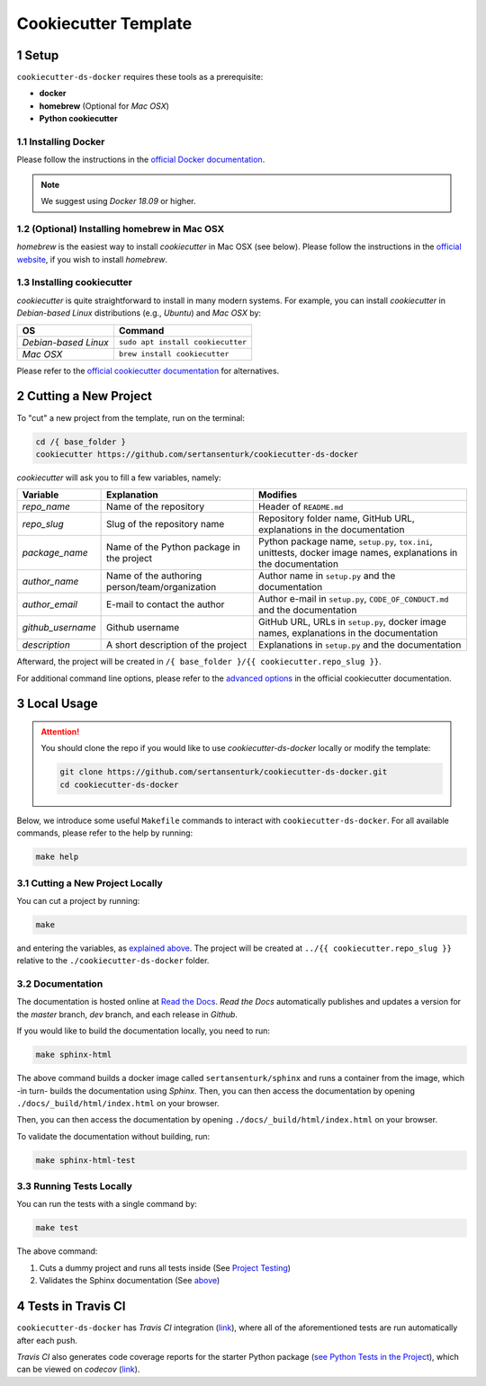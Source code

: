 .. sectnum:: 

#########################################
Cookiecutter Template
#########################################

*****************************************
Setup
*****************************************

``cookiecutter-ds-docker`` requires these tools as a prerequisite:

- **docker**
- **homebrew** (Optional for *Mac OSX*)
- **Python cookiecutter**

Installing Docker
=========================================

Please follow the instructions in the `official Docker documentation <https://docs.docker.com/get-docker/>`_. 

.. note::

   We suggest using *Docker 18.09* or higher.

(Optional) Installing homebrew in Mac OSX
=========================================

*homebrew* is the easiest way to install *cookiecutter* in Mac OSX (see below). Please follow the instructions in the `official website <https://brew.sh/>`__, if you wish to install `homebrew`.

Installing cookiecutter
=========================================

*cookiecutter* is quite straightforward to install in many modern systems. For example, you can install `cookiecutter` in *Debian-based Linux* distributions (e.g., *Ubuntu*) and *Mac OSX* by:

+----------------------+-----------------------------------+
| OS                   | Command                           |
+======================+===================================+
| *Debian-based Linux* | ``sudo apt install cookiecutter`` |
+----------------------+-----------------------------------+
| *Mac OSX*            | ``brew install cookiecutter``     |
+----------------------+-----------------------------------+

Please refer to the `official cookiecutter documentation <https://cookiecutter.readthedocs.io/en/latest/installation.html#install-cookiecutter>`__ for alternatives.

*****************************************
Cutting a New Project
*****************************************

To "cut" a new project from the template, run on the terminal:

.. code:: bash

   cd /{ base_folder }
   cookiecutter https://github.com/sertansenturk/cookiecutter-ds-docker

*cookiecutter* will ask you to fill a few variables, namely:

+----------------------+--------------------------------------------------+--------------------------------------------------------------------------------------------------------------------+
| Variable             | Explanation                                      | Modifies                                                                                                           |
+======================+==================================================+====================================================================================================================+
| *repo\_name*         | Name of the repository                           | Header of ``README.md``                                                                                            |
+----------------------+--------------------------------------------------+--------------------------------------------------------------------------------------------------------------------+
| *repo\_slug*         | Slug of the repository name                      | Repository folder name, GitHub URL, explanations in the documentation                                              |
+----------------------+--------------------------------------------------+--------------------------------------------------------------------------------------------------------------------+
| *package\_name*      | Name of the Python package in the project        | Python package name, ``setup.py``, ``tox.ini``, unittests, docker image names, explanations in the documentation   |
+----------------------+--------------------------------------------------+--------------------------------------------------------------------------------------------------------------------+
| *author\_name*       | Name of the authoring person/team/organization   | Author name in ``setup.py`` and the documentation                                                                  |
+----------------------+--------------------------------------------------+--------------------------------------------------------------------------------------------------------------------+
| *author\_email*      | E-mail to contact the author                     | Author e-mail in ``setup.py``, ``CODE_OF_CONDUCT.md`` and the documentation                                        |
+----------------------+--------------------------------------------------+--------------------------------------------------------------------------------------------------------------------+
| *github\_username*   | Github username                                  | GitHub URL, URLs in ``setup.py``, docker image names, explanations in the documentation                            |
+----------------------+--------------------------------------------------+--------------------------------------------------------------------------------------------------------------------+
| *description*        | A short description of the project               | Explanations in ``setup.py`` and the documentation                                                                 |
+----------------------+--------------------------------------------------+--------------------------------------------------------------------------------------------------------------------+

Afterward, the project will be created in ``/{ base_folder }/{{ cookiecutter.repo_slug }}``.

For additional command line options, please refer to the `advanced options <https://cookiecutter.readthedocs.io/en/latest/advanced/cli_options.html#command-line-options>`__ in the official cookiecutter documentation.

*****************************************
Local Usage
*****************************************

.. attention::
   You should clone the repo if you would like to use *cookiecutter-ds-docker* locally or modify the template:

   .. code:: bash

      git clone https://github.com/sertansenturk/cookiecutter-ds-docker.git
      cd cookiecutter-ds-docker

Below, we introduce some useful ``Makefile`` commands to interact with ``cookiecutter-ds-docker``. For all available commands, please refer to the help by running:

.. code:: bash

   make help

Cutting a New Project Locally
=========================================

You can cut a project by running:

.. code:: bash

   make

and entering the variables, as `explained above <#cutting-a-new-project>`__. The project will be created at ``../{{ cookiecutter.repo_slug }}`` relative to the ``./cookiecutter-ds-docker`` folder.

Documentation
=========================================

The documentation is hosted online at `Read the Docs <https://cookiecutter-ds-docker.readthedocs.io>`_. *Read the Docs* automatically publishes and updates a version for the *master* branch, *dev* branch, and each release in *Github*.

If you would like to build the documentation locally, you need to run:

.. code:: bash

   make sphinx-html

The above command builds a docker image called ``sertansenturk/sphinx`` and runs a container from the image, which -in turn- builds the documentation using *Sphinx*. Then, you can then access the documentation by opening ``./docs/_build/html/index.html`` on your browser.

Then, you can then access the documentation by opening ``./docs/_build/html/index.html`` on your browser.

To validate the documentation without building, run:

.. code:: bash

   make sphinx-html-test

Running Tests Locally
=========================================

You can run the tests with a single command by:

.. code:: bash

   make test

The above command:

1. Cuts a dummy project and runs all tests inside (See `Project Testing <ds_docker_project.html#testing>`__)
2. Validates the Sphinx documentation (See `above <#documentation>`__)

*****************************************
Tests in Travis CI
*****************************************

``cookiecutter-ds-docker`` has *Travis CI* integration (`link <https://travis-ci.com/github/sertansenturk/cookiecutter-ds-docker>`__), where all of the aforementioned tests are run automatically after each push.

*Travis CI* also generates code coverage reports for the starter Python package (`see Python Tests in the Project <ds_docker_project.html#python>`__), which can be viewed on *codecov* (`link <https://codecov.io/gh/sertansenturk/cookiecutter-ds-docker/>`__).
